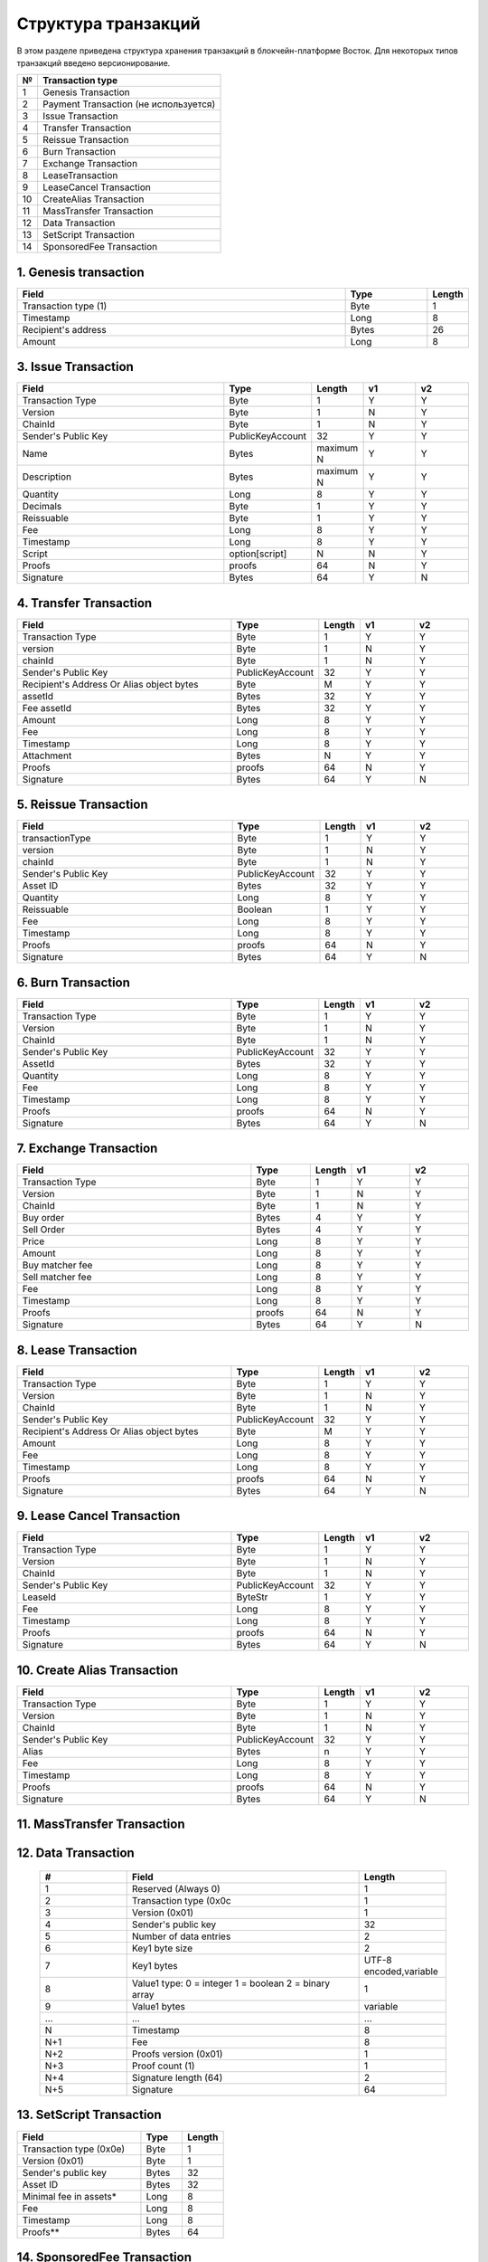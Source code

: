 Структура транзакций
=====================

В этом разделе приведена структура хранения транзакций в блокчейн-платформе Восток.
Для некоторых типов транзакций введено версионирование.

.. table:: Типы транзакций
===   ==============================================
№	    Transaction type
===   ==============================================
1	    Genesis Transaction
2	    Payment Transaction (не используется)
3	    Issue Transaction
4	    Transfer Transaction
5	    Reissue Transaction
6	    Burn Transaction
7	    Exchange Transaction
8	    LeaseTransaction
9	    LeaseCancel Transaction
10	  CreateAlias Transaction
11	  MassTransfer Transaction
12	  Data Transaction
13	  SetScript Transaction
14	  SponsoredFee Transaction
===   ==============================================


1. Genesis transaction
~~~~~~~~~~~~~~~~~~~~~~~
.. csv-table::
   :header: "Field","Type","Length"
   :widths: 40, 10, 5

   Transaction type (1),Byte,1
   Timestamp,Long,8
   Recipient's address,Bytes,26
   Amount,Long,8

3. Issue Transaction
~~~~~~~~~~~~~~~~~~~~~~~

.. csv-table::
   :header: "Field","Type","Length","v1","v2"
   :widths: 40, 10, 5, 10, 10

   Transaction Type,Byte,1,Y,Y
   Version,Byte,1,N,Y
   ChainId,Byte,1,N,Y
   Sender's Public Key,PublicKeyAccount,32,Y,Y
   Name,Bytes,maximum N,Y,Y
   Description,Bytes,maximum N,Y,Y
   Quantity,Long,8,Y,Y
   Decimals,Byte,1,Y,Y
   Reissuable,Byte,1,Y,Y
   Fee,Long,8,Y,Y
   Timestamp,Long,8,Y,Y
   Script,option[script],N,N,Y
   Proofs,proofs,64,N,Y
   Signature,Bytes,64,Y,N


4. Transfer Transaction
~~~~~~~~~~~~~~~~~~~~~~~

.. csv-table::
   :header: "Field","Type","Length","v1","v2"
   :widths: 40, 10, 5, 10, 10

    Transaction Type,Byte,1,Y,Y
    version,Byte,1,N,Y
    chainId,Byte,1,N,Y
    Sender's Public Key,PublicKeyAccount,32,Y,Y
    Recipient's Address Or Alias object bytes,Byte,M,Y,Y
    assetId,Bytes,32,Y,Y
    Fee assetId,Bytes,32,Y,Y
    Amount,Long,8,Y,Y
    Fee,Long,8,Y,Y
    Timestamp,Long,8,Y,Y
    Attachment,Bytes,N,Y,Y
    Proofs,proofs,64,N,Y
    Signature,Bytes,64,Y,N

5. Reissue Transaction
~~~~~~~~~~~~~~~~~~~~~~~

.. csv-table::
   :header: "Field","Type","Length","v1","v2"
   :widths: 40, 10, 5, 10, 10

   transactionType,Byte,1,Y,Y
   version,Byte,1,N,Y
   chainId,Byte,1,N,Y
   Sender's Public Key,PublicKeyAccount,32,Y,Y
   Asset ID,Bytes,32,Y,Y
   Quantity,Long,8,Y,Y
   Reissuable,Boolean,1,Y,Y
   Fee,Long,8,Y,Y
   Timestamp,Long,8,Y,Y
   Proofs,proofs,64,N,Y
   Signature,Bytes,64,Y,N

6. Burn Transaction
~~~~~~~~~~~~~~~~~~~~~~~

.. csv-table::
   :header: "Field","Type","Length","v1","v2"
   :widths: 40, 10, 5, 10, 10

    Transaction Type,Byte,1,Y,Y
    Version,Byte,1,N,Y
    ChainId,Byte,1,N,Y
    Sender's Public Key,PublicKeyAccount,32,Y,Y
    AssetId,Bytes,32,Y,Y
    Quantity,Long,8,Y,Y
    Fee,Long,8,Y,Y
    Timestamp,Long,8,Y,Y
    Proofs,proofs,64,N,Y
    Signature,Bytes,64,Y,N

7. Exchange Transaction
~~~~~~~~~~~~~~~~~~~~~~~~~

.. csv-table::
    :header: "Field","Type","Length","v1","v2"
    :widths: 40, 10, 5, 10, 10

    Transaction Type,Byte,1,Y,Y
    Version,Byte,1,N,Y
    ChainId,Byte,1,N,Y
    Buy order,Bytes,4,Y,Y
    Sell Order,Bytes,4,Y,Y
    Price,Long,8,Y,Y
    Amount,Long,8,Y,Y
    Buy matcher fee,Long,8,Y,Y
    Sell matcher fee,Long,8,Y,Y
    Fee,Long,8,Y,Y
    Timestamp,Long,8,Y,Y
    Proofs,proofs,64,N,Y
    Signature,Bytes,64,Y,N

8. Lease Transaction
~~~~~~~~~~~~~~~~~~~~~~~~~~~~~

.. csv-table::
   :header: "Field","Type","Length","v1","v2"
   :widths: 40, 10, 5, 10, 10

   Transaction Type,Byte,1,Y,Y
   Version,Byte,1,N,Y
   ChainId,Byte,1,N,Y
   Sender's Public Key,PublicKeyAccount,32,Y,Y
   Recipient's Address Or Alias object bytes,Byte,M,Y,Y
   Amount,Long,8,Y,Y
   Fee,Long,8,Y,Y
   Timestamp,Long,8,Y,Y
   Proofs,proofs,64,N,Y
   Signature,Bytes,64,Y,N

9. Lease Cancel Transaction
~~~~~~~~~~~~~~~~~~~~~~~~~~~~~~~~~~

.. csv-table::
   :header: "Field","Type","Length","v1","v2"
   :widths: 40, 10, 5, 10, 10

   Transaction Type,Byte,1,Y,Y
   Version,Byte,1,N,Y
   ChainId,Byte,1,N,Y
   Sender's Public Key,PublicKeyAccount,32,Y,Y
   LeaseId,ByteStr,1,Y,Y
   Fee,Long,8,Y,Y
   Timestamp,Long,8,Y,Y
   Proofs,proofs,64,N,Y
   Signature,Bytes,64,Y,N

10. Create Alias Transaction
~~~~~~~~~~~~~~~~~~~~~~~~~~~~~~~~~~

.. csv-table::
   :header: "Field","Type","Length","v1","v2"
   :widths: 40, 10, 5, 10, 10

   Transaction Type,Byte,1,Y,Y
   Version,Byte,1,N,Y
   ChainId,Byte,1,N,Y
   Sender's Public Key,PublicKeyAccount,32,Y,Y
   Alias,Bytes,n,Y,Y
   Fee,Long,8,Y,Y
   Timestamp,Long,8,Y,Y
   Proofs,proofs,64,N,Y
   Signature,Bytes,64,Y,N

11. MassTransfer Transaction
~~~~~~~~~~~~~~~~~~~~~~~~~~~~~~~~~~

.. csv-table::
   :header: "#","Field","Length"
   :widths: 15, 40, 15

   #,Field name,Length
   1,Transaction type (0x0b),1
   2,Version (0x01),1
   3,Sender's public key,32
   4,Asset flag (0-Waves, 1-Asset),1
   5,Asset ID, if any,0 / 32
   6,Number of transfers,2
   7,AddressOrAlias object for transfer 1,variable
   8,Amount for transfer 1,8
   9,AddressOrAlias object for transfer 2,variable
   10,Amount for transfer 2,8
   ...,...,...
   N+0,Timestamp,8
   N+1,Fee,8
   N+2,Attachment length,2
   N+3,Attachment bytes,variable
   N+4,Proofs version (0x01),1
   N+5,Proof count,2
   N+6,Proof1 length (64),2
   N+7,Proof1,64

12. Data Transaction
~~~~~~~~~~~~~~~~~~~~~~~~~~~~~~~~~

 .. csv-table::
    :header: "#","Field","Length"
    :widths: 15, 40, 15

    1,"Reserved (Always 0)",1
    2,"Transaction type (0x0c",1
    3,"Version (0x01)",1
    4,"Sender's public key",32
    5,"Number of data entries",2
    6,"Key1 byte size",2
    7,"Key1 bytes","UTF-8 encoded,variable"
    8,"Value1 type: 0 = integer 1 = boolean 2 = binary array",1
    9,"Value1 bytes","variable"
    ...,...,...
    N,"Timestamp",8
    "N+1",Fee,8
    "N+2","Proofs version (0x01)",1
    "N+3","Proof count (1)",1
    "N+4","Signature length (64)",2
    "N+5","Signature",64

13. SetScript Transaction
~~~~~~~~~~~~~~~~~~~~~~~~~~~~~~~~~

.. csv-table::
   :header: "Field","Type","Length"
   :widths: 45, 15, 15

   Transaction type (0x0e),Byte,1
   Version (0x01),Byte,1
   Sender's public key,Bytes,32
   Asset ID,Bytes,32
   Minimal fee in assets*,Long,8
   Fee,Long,8
   Timestamp,Long,8
   Proofs**,Bytes,64


14. SponsoredFee Transaction
~~~~~~~~~~~~~~~~~~~~~~~~~~~~~~~~~

.. csv-table::
   :header: "Field","Type","Length"
   :widths: 45, 15, 15

   Transaction type (0x0e),Byte,1
   Version (0x01),Byte,1
   Sender's public key,Bytes,32
   Asset ID,Bytes,32
   Minimal fee in assets*,Long,8
   Fee,Long,8
   Timestamp,Long,8
   Proofs**,Bytes,64
